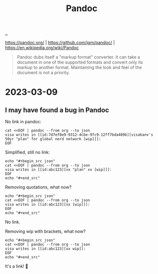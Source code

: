 :PROPERTIES:
:ID: 8ebac1d6-a7e8-4556-a483-a1b1c11f832d
:END:
#+TITLE: Pandoc

[[file:..][..]]

https://pandoc.org/ |
https://github.com/jgm/pandoc/ |
https://en.wikipedia.org/wiki/Pandoc

#+begin_quote
Pandoc dubs itself a "markup format" converter.
It can take a document in one of the supported formats and convert only its markup to another format.
Maintaining the look and feel of the document is not a priority.
#+end_quote

* 2023-03-09
** I may have found a bug in Pandoc
No link in pandoc:

#+begin_src shell :results output raw
cat <<EOF | pandoc --from org --to json
visa writes in [[id:7d7ef8e9-9312-4cbe-9fc9-12ff7bda489b][visakanv's 50yr "plan" for global nerd network [wip]​]]:
EOF
#+end_src

#+RESULTS:
{"pandoc-api-version":[1,23],"meta":{},"blocks":[{"t":"Para","c":[{"t":"Str","c":"visa"},{"t":"Space"},{"t":"Str","c":"writes"},{"t":"Space"},{"t":"Str","c":"in"},{"t":"Space"},{"t":"Str","c":"[[id:7d7ef8e9-9312-4cbe-9fc9-12ff7bda489b][visakanv's"},{"t":"Space"},{"t":"Str","c":"50yr"},{"t":"Space"},{"t":"Str","c":"\"plan\""},{"t":"Space"},{"t":"Str","c":"for"},{"t":"Space"},{"t":"Str","c":"global"},{"t":"Space"},{"t":"Str","c":"nerd"},{"t":"Space"},{"t":"Str","c":"network"},{"t":"Space"},{"t":"Str","c":"[wip]​]]:"}]}]}

Simplified, still no link:

#+begin_src shell :results raw
echo "#+begin_src json"
cat <<EOF | pandoc --from org --to json
visa writes in [[id:abc123][xx "plan" xx [wip]​]]:
EOF
echo "#+end_src"
#+end_src

#+RESULTS:
#+begin_src json
{"pandoc-api-version":[1,23],"meta":{},"blocks":[{"t":"Para","c":[{"t":"Str","c":"visa"},{"t":"Space"},{"t":"Str","c":"writes"},{"t":"Space"},{"t":"Str","c":"in"},{"t":"Space"},{"t":"Str","c":"[[id:abc123][xx"},{"t":"Space"},{"t":"Str","c":"\"plan\""},{"t":"Space"},{"t":"Str","c":"xx"},{"t":"Space"},{"t":"Str","c":"[wip]​]]:"}]}]}
#+end_src

Removing quotations, what now?

#+begin_src shell :results raw
echo "#+begin_src json"
cat <<EOF | pandoc --from org --to json
visa writes in [[id:abc123][xx [wip]​]]:
EOF
echo "#+end_src"
#+end_src

#+RESULTS:
#+begin_src json
{"pandoc-api-version":[1,23],"meta":{},"blocks":[{"t":"Para","c":[{"t":"Str","c":"visa"},{"t":"Space"},{"t":"Str","c":"writes"},{"t":"Space"},{"t":"Str","c":"in"},{"t":"Space"},{"t":"Str","c":"[[id:abc123][xx"},{"t":"Space"},{"t":"Str","c":"[wip]​]]:"}]}]}
#+end_src

No link.

Removing wip with brackets, what now?

#+begin_src shell :results raw
echo "#+begin_src json"
cat <<EOF | pandoc --from org --to json
visa writes in [[id:abc123][xx wip​]]:
EOF
echo "#+end_src"
#+end_src

#+RESULTS:
#+begin_src json
{"pandoc-api-version":[1,23],"meta":{},"blocks":[{"t":"Para","c":[{"t":"Str","c":"visa"},{"t":"Space"},{"t":"Str","c":"writes"},{"t":"Space"},{"t":"Str","c":"in"},{"t":"Space"},{"t":"Link","c":[["",[],[]],[{"t":"Str","c":"xx"},{"t":"Space"},{"t":"Str","c":"wip​"}],["id:abc123",""]]},{"t":"Str","c":":"}]}]}
#+end_src

It's a link!
🎉
